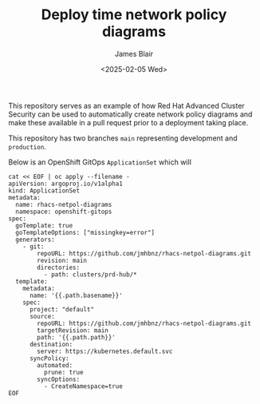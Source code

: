 #+TITLE: Deploy time network policy diagrams
#+AUTHOR: James Blair
#+DATE: <2025-02-05 Wed>

This repository serves as an example of how Red Hat Advanced Cluster Security can be used to automatically create network policy diagrams and make these available in a pull request prior to a deployment taking place.

This repository has two branches ~main~ representing development and ~production~.

Below is an OpenShift GitOps ~ApplicationSet~ which will

#+begin_src tmux
cat << EOF | oc apply --filename -
apiVersion: argoproj.io/v1alpha1
kind: ApplicationSet
metadata:
  name: rhacs-netpol-diagrams
  namespace: openshift-gitops
spec:
  goTemplate: true
  goTemplateOptions: ["missingkey=error"]
  generators:
    - git:
        repoURL: https://github.com/jmhbnz/rhacs-netpol-diagrams.git
        revision: main
        directories:
          - path: clusters/prd-hub/*
  template:
    metadata:
      name: '{{.path.basename}}'
    spec:
      project: "default"
      source:
        repoURL: https://github.com/jmhbnz/rhacs-netpol-diagrams.git
        targetRevision: main
        path: '{{.path.path}}'
      destination:
        server: https://kubernetes.default.svc
      syncPolicy:
        automated:
          prune: true
        syncOptions:
          - CreateNamespace=true
EOF
#+end_src
